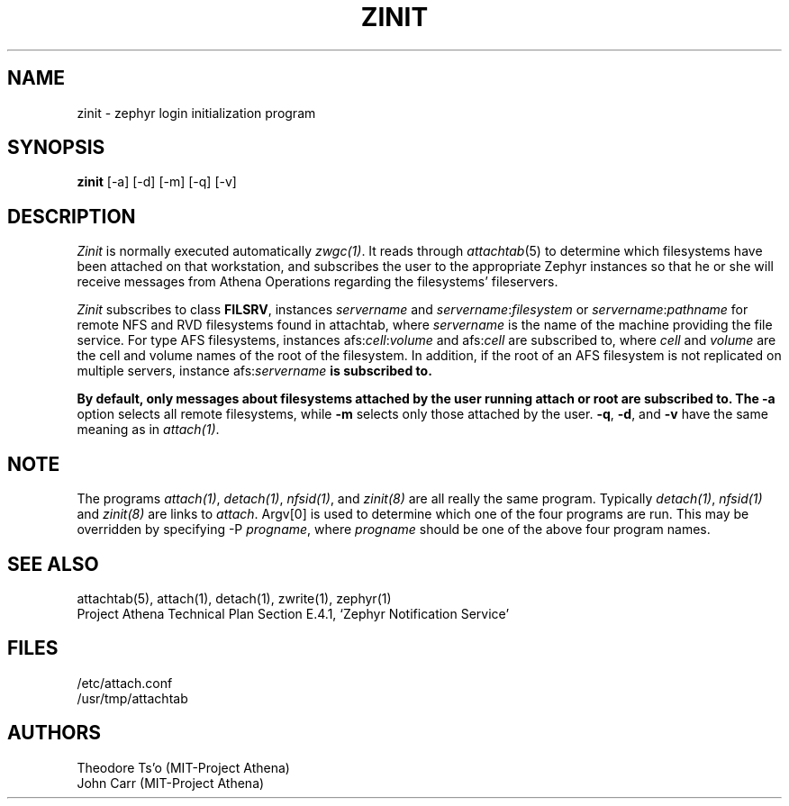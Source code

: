 .\"	$Source: /afs/dev.mit.edu/source/repository/athena/bin/attach/zinit.8,v $
.\"	$Author: jfc $
.\"	$Header: /afs/dev.mit.edu/source/repository/athena/bin/attach/zinit.8,v 1.4 1990-07-16 07:26:18 jfc Exp $
.\"
.\"
.TH ZINIT 8 "July 15, 1990" "MIT Project Athena"
.ds ]W MIT Project Athena
.SH NAME
zinit \- zephyr login initialization program
.SH SYNOPSIS
.B zinit
[-a] [-d] [-m] [-q] [-v]
.SH DESCRIPTION
.I Zinit
is normally executed automatically \fIzwgc(1)\fR.  It reads through
\fIattachtab\fR(5) to determine which filesystems have been
attached on that workstation, and subscribes the user to the
appropriate Zephyr instances so that he or she will receive
messages from Athena Operations regarding the filesystems'
fileservers. 

\fIZinit\fR subscribes to class \fBFILSRV\fR, instances \fIservername\fR and
\fIservername\fR:\fIfilesystem\fR or \fIservername\fR:\fIpathname\fR for remote
NFS and RVD filesystems found in attachtab, where \fIservername\fR is the
name of the machine providing the file service.  For type AFS filesystems,
instances afs:\fIcell\fR:\fIvolume\fR and afs:\fIcell\fR are subscribed to,
where \fIcell\fR and \fIvolume\fR are the cell and volume names of the
root of the filesystem.  In addition, if the root of an AFS filesystem is
not replicated on multiple servers, instance afs:\fIservername\fB is
subscribed to.

By default, only messages about
filesystems attached by the user running attach or root are subscribed to.
The
.B \-a
option selects all remote filesystems, while
.B \-m
selects only those attached by the user.
.BR \-q ,
.BR \-d ,
and
.B  \-v
have the same meaning as in \fIattach(1)\fR.

.SH NOTE
The programs \fIattach(1)\fR, \fIdetach(1)\fR, \fInfsid(1)\fR, and
\fIzinit(8)\fR are all really the same program.  Typically
\fIdetach(1)\fR, \fInfsid(1)\fR and \fIzinit(8)\fR are links to
\fIattach\fR.  Argv[0] is used to determine which one of the four
programs are run.  This may be overridden by specifying -P
\fIprogname\fR, where \fIprogname\fR should be one of the above four
program names.

.SH SEE ALSO
attachtab(5), attach(1), detach(1), zwrite(1), zephyr(1)
.br
Project Athena Technical Plan Section E.4.1, `Zephyr Notification
Service'
.SH FILES
.nf
/etc/attach.conf
/usr/tmp/attachtab
.fi
.SH AUTHORS
.PP
Theodore Ts'o (MIT-Project Athena)
.br
John Carr (MIT-Project Athena)
